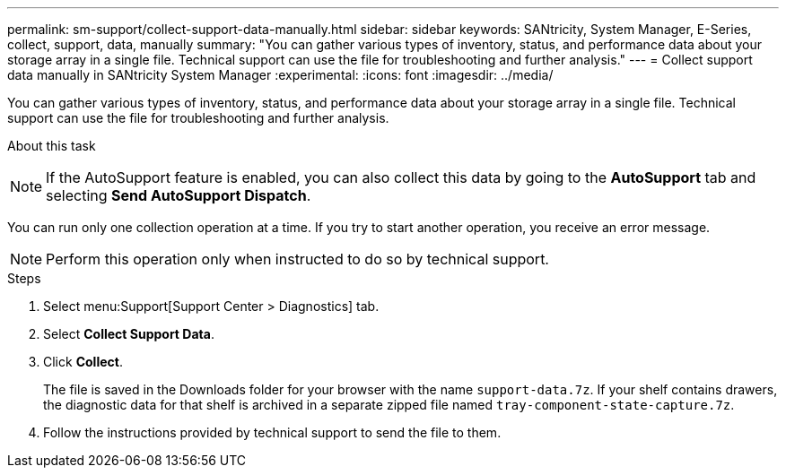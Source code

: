 ---
permalink: sm-support/collect-support-data-manually.html
sidebar: sidebar
keywords: SANtricity, System Manager, E-Series, collect, support, data, manually
summary: "You can gather various types of inventory, status, and performance data about your storage array in a single file. Technical support can use the file for troubleshooting and further analysis."
---
= Collect support data manually in SANtricity System Manager
:experimental:
:icons: font
:imagesdir: ../media/

[.lead]
You can gather various types of inventory, status, and performance data about your storage array in a single file. Technical support can use the file for troubleshooting and further analysis.

.About this task
++ ++
[NOTE]
====
If the AutoSupport feature is enabled, you can also collect this data by going to the *AutoSupport* tab and selecting *Send AutoSupport Dispatch*.
====

You can run only one collection operation at a time. If you try to start another operation, you receive an error message.

[NOTE]
====
Perform this operation only when instructed to do so by technical support.
====

.Steps

. Select menu:Support[Support Center > Diagnostics] tab.
. Select *Collect Support Data*.
. Click *Collect*.
+
The file is saved in the Downloads folder for your browser with the name `support-data.7z`. If your shelf contains drawers, the diagnostic data for that shelf is archived in a separate zipped file named `tray-component-state-capture.7z`.

. Follow the instructions provided by technical support to send the file to them.
